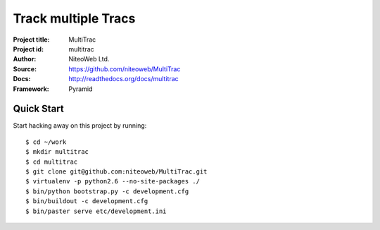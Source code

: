 ====================
Track multiple Tracs
====================

:Project title: MultiTrac
:Project id: multitrac
:Author: NiteoWeb Ltd.
:Source: https://github.com/niteoweb/MultiTrac
:Docs: http://readthedocs.org/docs/multitrac
:Framework: Pyramid

Quick Start
===========

Start hacking away on this project by running::

  $ cd ~/work
  $ mkdir multitrac
  $ cd multitrac
  $ git clone git@github.com:niteoweb/MultiTrac.git
  $ virtualenv -p python2.6 --no-site-packages ./
  $ bin/python bootstrap.py -c development.cfg
  $ bin/buildout -c development.cfg
  $ bin/paster serve etc/development.ini
